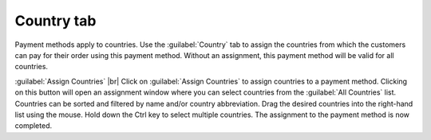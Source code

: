 ﻿Country tab
====================

Payment methods apply to countries. Use the :guilabel:`Country` tab to assign the countries from which the customers can pay for their order using this payment method. Without an assignment, this payment method will be valid for all countries.

.. image:: ../../media/screenshots/oxbadb01.png
   :alt: Payment methods - Country tab
   :class: with-shadow
   :height: 342
   :width: 650

:guilabel:`Assign Countries` |br|
Click on :guilabel:`Assign Countries` to assign countries to a payment method. Clicking on this button will open an assignment window where you can select countries from the :guilabel:`All Countries` list. Countries can be sorted and filtered by name and/or country abbreviation. Drag the desired countries into the right-hand list using the mouse. Hold down the Ctrl key to select multiple countries. The assignment to the payment method is now completed.

.. Intern: oxbadb, Status:, F1: payment_country.html